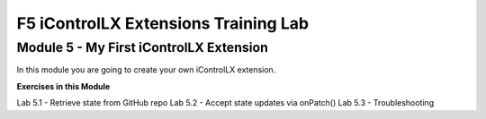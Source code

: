 ======================================
F5 iControlLX Extensions Training Lab
======================================

Module 5 - My First iControlLX Extension
----------------------------------------

In this module you are going to create your own iControlLX extension.


**Exercises in this Module**

Lab 5.1 - Retrieve state from GitHub repo
Lab 5.2 - Accept state updates via onPatch()
Lab 5.3 - Troubleshooting
